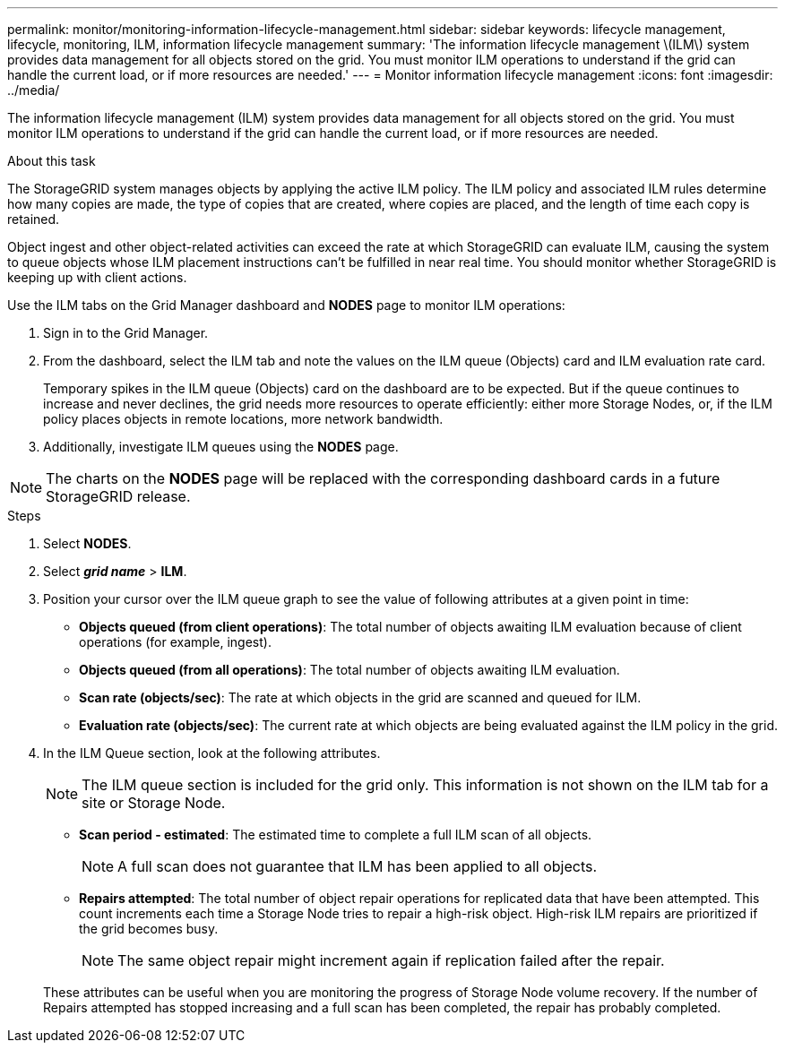 ---
permalink: monitor/monitoring-information-lifecycle-management.html
sidebar: sidebar
keywords: lifecycle management, lifecycle, monitoring, ILM, information lifecycle management
summary: 'The information lifecycle management \(ILM\) system provides data management for all objects stored on the grid. You must monitor ILM operations to understand if the grid can handle the current load, or if more resources are needed.'
---
= Monitor information lifecycle management
:icons: font
:imagesdir: ../media/

[.lead]
The information lifecycle management (ILM) system provides data management for all objects stored on the grid. You must monitor ILM operations to understand if the grid can handle the current load, or if more resources are needed.

.About this task
The StorageGRID system manages objects by applying the active ILM policy. The ILM policy and associated ILM rules determine how many copies are made, the type of copies that are created, where copies are placed, and the length of time each copy is retained.

Object ingest and other object-related activities can exceed the rate at which StorageGRID can evaluate ILM, causing the system to queue objects whose ILM placement instructions can't be fulfilled in near real time. You should monitor whether StorageGRID is keeping up with client actions.

Use the ILM tabs on the Grid Manager dashboard and *NODES* page to monitor ILM operations:

. Sign in to the Grid Manager.
. From the dashboard, select the ILM tab and note the values on the ILM queue (Objects) card and ILM evaluation rate card.
+
Temporary spikes in the ILM queue (Objects) card on the dashboard are to be expected. But if the queue continues to increase and never declines, the grid needs more resources to operate efficiently: either more Storage Nodes, or, if the ILM policy places objects in remote locations, more network bandwidth.

. Additionally, investigate ILM queues using the *NODES* page.

NOTE: The charts on the *NODES* page will be replaced with the corresponding dashboard cards in a future StorageGRID release.

.Steps
. Select *NODES*.
. Select *_grid name_* > *ILM*.
. Position your cursor over the ILM queue graph to see the value of following attributes at a given point in time:
 ** *Objects queued (from client operations)*: The total number of objects awaiting ILM evaluation because of client operations (for example, ingest).
 ** *Objects queued (from all operations)*: The total number of objects awaiting ILM evaluation.
 ** *Scan rate (objects/sec)*: The rate at which objects in the grid are scanned and queued for ILM.
 ** *Evaluation rate (objects/sec)*: The current rate at which objects are being evaluated against the ILM policy in the grid.
. In the ILM Queue section, look at the following attributes.
+
NOTE: The ILM queue section is included for the grid only. This information is not shown on the ILM tab for a site or Storage Node.

 ** *Scan period - estimated*: The estimated time to complete a full ILM scan of all objects.
+
NOTE: A full scan does not guarantee that ILM has been applied to all objects.

 ** *Repairs attempted*: The total number of object repair operations for replicated data that have been attempted. This count increments each time a Storage Node tries to repair a high-risk object. High-risk ILM repairs are prioritized if the grid becomes busy.
+
NOTE: The same object repair might increment again if replication failed after the repair.

+
These attributes can be useful when you are monitoring the progress of Storage Node volume recovery. If the number of Repairs attempted has stopped increasing and a full scan has been completed, the repair has probably completed.